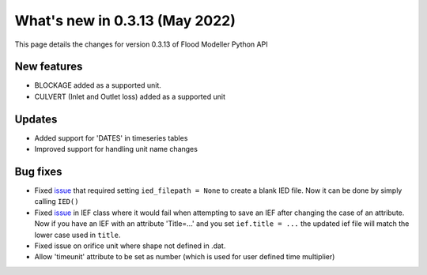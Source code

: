 ************************************
What's new in 0.3.13 (May 2022)
************************************

This page details the changes for version 0.3.13 of Flood Modeller Python API

New features
--------------
- BLOCKAGE added as a supported unit.
- CULVERT (Inlet and Outlet loss) added as a supported unit

Updates
--------------
- Added support for 'DATES' in timeseries tables
- Improved support for handling unit name changes


Bug fixes
--------------
- Fixed `issue <https://github.com/People-Places-Solutions/floodmodeller-api/issues/3>`_ that required setting ``ied_filepath = None`` to create a blank IED file. Now it can be done by simply calling ``IED()``
- Fixed `issue <https://github.com/People-Places-Solutions/floodmodeller-api/issues/4>`_ in IEF class where it would fail when attempting to save an IEF after changing the case of an attribute. Now if you have an IEF with
  an attribute 'Title=...' and you set ``ief.title = ...`` the updated ief file will match the lower case used in ``title``.
- Fixed issue on orifice unit where shape not defined in .dat.
- Allow 'timeunit' attribute to be set as number (which is used for user defined time multiplier)

